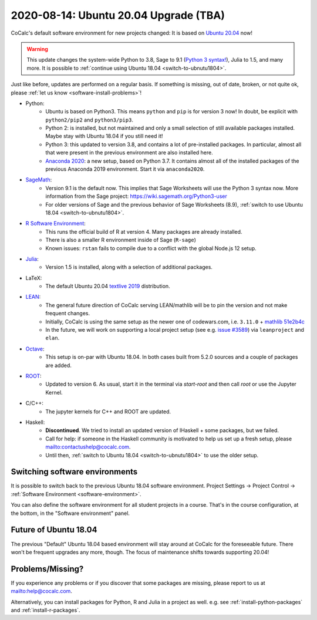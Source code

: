 .. _ubuntu-2004-upgrade:

========================================
2020-08-14: Ubuntu 20.04 Upgrade (TBA)
========================================

CoCalc's default software environment for new projects changed: It is based on `Ubuntu 20.04 <https://ubuntu.com/>`_ now!

.. warning::

    This update changes the system-wide Python to 3.8, Sage to 9.1 (`Python 3 syntax! <https://wiki.sagemath.org/Python3-user>`_), Julia to 1.5, and many more.
    It is possible to :ref:`continue using Ubuntu 18.04 <switch-to-ubnutu1804>`.

Just like before, updates are performed on a regular basis.
If something is missing, out of date, broken, or not quite ok, please :ref:`let us know <software-install-problems>`!


- Python:
    - Ubuntu is based on Python3. This means ``python`` and ``pip`` is for version 3 now! In doubt, be explicit with ``python2/pip2`` and ``python3/pip3``.
    - Python 2: is installed, but not maintained and only a small selection of still available packages installed. Maybe stay with Ubuntu 18.04 if you still need it!
    - Python 3: this updated to version 3.8, and contains a lot of pre-installed packages. In particular, almost all that were present in the previous environment are also installed here.
    - `Anaconda 2020 <https://www.anaconda.com/products/individual>`_: a new setup, based on Python 3.7. It contains almost all of the installed packages of the previous Anaconda 2019 environment. Start it via ``anaconda2020``.

- `SageMath <https://sagemath.org>`_:
    - Version 9.1 is the default now. This implies that Sage Worksheets will use the Python 3 syntax now. More information from the Sage project: https://wiki.sagemath.org/Python3-user
    - For older versions of Sage and the previous behavior of Sage Worksheets (8.9), :ref:`switch to use Ubuntu 18.04 <switch-to-ubnutu1804>`.

- `R Software Environment <https://www.r-project.org/about.html>`_:
    - This runs the official build of R at version 4. Many packages are already installed.
    - There is also a smaller R environment inside of Sage (``R-sage``)
    - Known issues: ``rstan`` fails to compile due to a conflict with the global Node.js 12 setup.

- `Julia <https://julialang.org/>`_:
    - Version 1.5 is installed, along with a selection of additional packages.

- LaTeX:
    - The default Ubuntu 20.04 `textlive  2019 <https://packages.ubuntu.com/focal/texlive-full>`_  distribution.

- `LEAN <https://leanprover.github.io/>`_:
    - The general future direction of CoCalc serving LEAN/mathlib will be to pin the version and not make frequent changes.
    - Initially, CoCalc is using the same setup as the newer one of codewars.com, i.e. ``3.11.0`` + `mathlib 51e2b4c <https://github.com/leanprover-community/mathlib/tree/51e2b4ccef20e49bc24ef86a6afe6e48196abbcf>`_
    - In the future, we will work on supporting a local project setup (see e.g. `issue #3589 <https://github.com/sagemathinc/cocalc/issues/3589>`_) via ``leanproject`` and ``elan``.

- `Octave <https://www.gnu.org/software/octave/>`_:
    - This setup is on-par with Ubuntu 18.04. In both cases built from 5.2.0 sources and a couple of packages are added.

- `ROOT <https://root.cern/>`_:
    - Updated to version 6. As usual, start it in the terminal via `start-root` and then call `root` or use the Jupyter Kernel.

- C/C++:
    - The jupyter kernels for C++ and ROOT are updated.

- Haskell:
    - **Discontinued**. We tried to install an updated version of IHaskell + some packages, but we failed.
    - Call for help: if someone in the Haskell community is motivated to help us set up a fresh setup, please `<contact us help@cocalc.com>`_.
    - Until then, :ref:`switch to Ubuntu 18.04 <switch-to-ubnutu1804>` to use the older setup.


.. _switch-to-ubnutu1804:

Switching software environments
=======================================

It is possible to switch back to the previous Ubuntu 18.04 software environment.
Project Settings → Project Control → :ref:`Software Environment <software-environment>`.

You can also define the software environment for all student projects in a course.
That's in the course configuration, at the bottom, in the "Software environment" panel.


.. _future-of-ubuntu-1804:

Future of Ubuntu 18.04
=======================================

The previous "Default" Ubuntu 18.04 based environment will stay around at CoCalc for the foreseeable future.
There won't be frequent upgrades any more, though.
The focus of maintenance shifts towards supporting 20.04!


.. _software-install-problems:

Problems/Missing?
===========================

If you experience any problems or if you discover that some packages are missing,
please report to us at `<help@cocalc.com>`_.

Alternatively, you can install packages for Python, R and Julia in a project as well.
e.g. see :ref:`install-python-packages` and :ref:`install-r-packages`.

